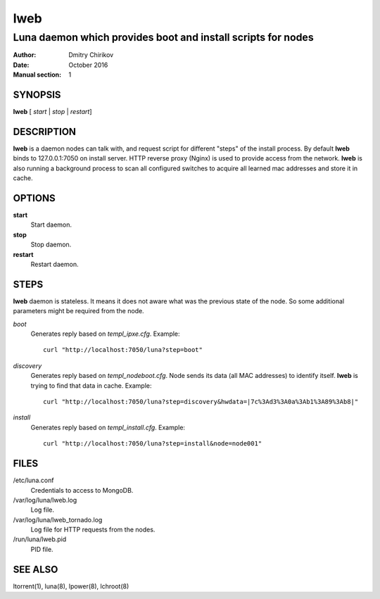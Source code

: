 ====
lweb
====

-------------------------------------------------------------
Luna daemon which provides boot and install scripts for nodes
-------------------------------------------------------------

:Author: Dmitry Chirikov
:Date:   October 2016
:Manual section: 1

SYNOPSIS
========

**lweb** [ *start* | *stop* | *restart*]

DESCRIPTION
===========

**lweb** is a daemon nodes can talk with, and request script for different "steps" of the install process. By default **lweb**  binds to 127.0.0.1:7050 on install server. HTTP reverse proxy (Nginx) is used to provide access from the network.
**lweb** is also running a background process to scan all configured switches to acquire all learned mac addresses and store it in cache.

OPTIONS
=======

**start**
    Start daemon.

**stop**
    Stop daemon.

**restart**
    Restart daemon.

STEPS
=====
**lweb** daemon is stateless. It means it does not aware what was the previous state of the node. So some additional parameters might be required from the node.

*boot*
    Generates reply based on *templ_ipxe.cfg*. Example::

        curl "http://localhost:7050/luna?step=boot"

*discovery*
    Generates reply based on *templ_nodeboot.cfg*. Node sends its data (all MAC addresses) to identify itself. **lweb** is trying to find that data in cache. Example::

        curl "http://localhost:7050/luna?step=discovery&hwdata=|7c%3Ad3%3A0a%3Ab1%3A89%3Ab8|"


*install*
    Generates reply based on *templ_install.cfg*. Example::

        curl "http://localhost:7050/luna?step=install&node=node001"

FILES
=====

/etc/luna.conf
    Credentials to access to MongoDB.
/var/log/luna/lweb.log
    Log file.
/var/log/luna/lweb_tornado.log
    Log file for HTTP requests from the nodes.
/run/luna/lweb.pid
    PID file.

SEE ALSO
========
ltorrent(1), luna(8), lpower(8), lchroot(8)
